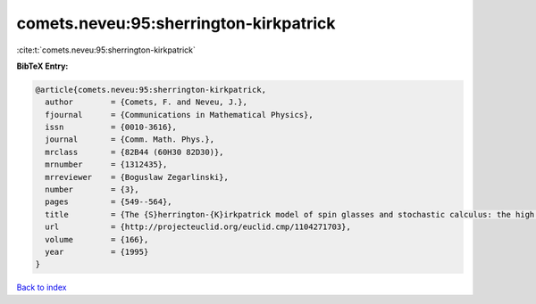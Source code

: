 comets.neveu:95:sherrington-kirkpatrick
=======================================

:cite:t:`comets.neveu:95:sherrington-kirkpatrick`

**BibTeX Entry:**

.. code-block:: bibtex

   @article{comets.neveu:95:sherrington-kirkpatrick,
     author        = {Comets, F. and Neveu, J.},
     fjournal      = {Communications in Mathematical Physics},
     issn          = {0010-3616},
     journal       = {Comm. Math. Phys.},
     mrclass       = {82B44 (60H30 82D30)},
     mrnumber      = {1312435},
     mrreviewer    = {Boguslaw Zegarlinski},
     number        = {3},
     pages         = {549--564},
     title         = {The {S}herrington-{K}irkpatrick model of spin glasses and stochastic calculus: the high temperature case},
     url           = {http://projecteuclid.org/euclid.cmp/1104271703},
     volume        = {166},
     year          = {1995}
   }

`Back to index <../By-Cite-Keys.html>`_
